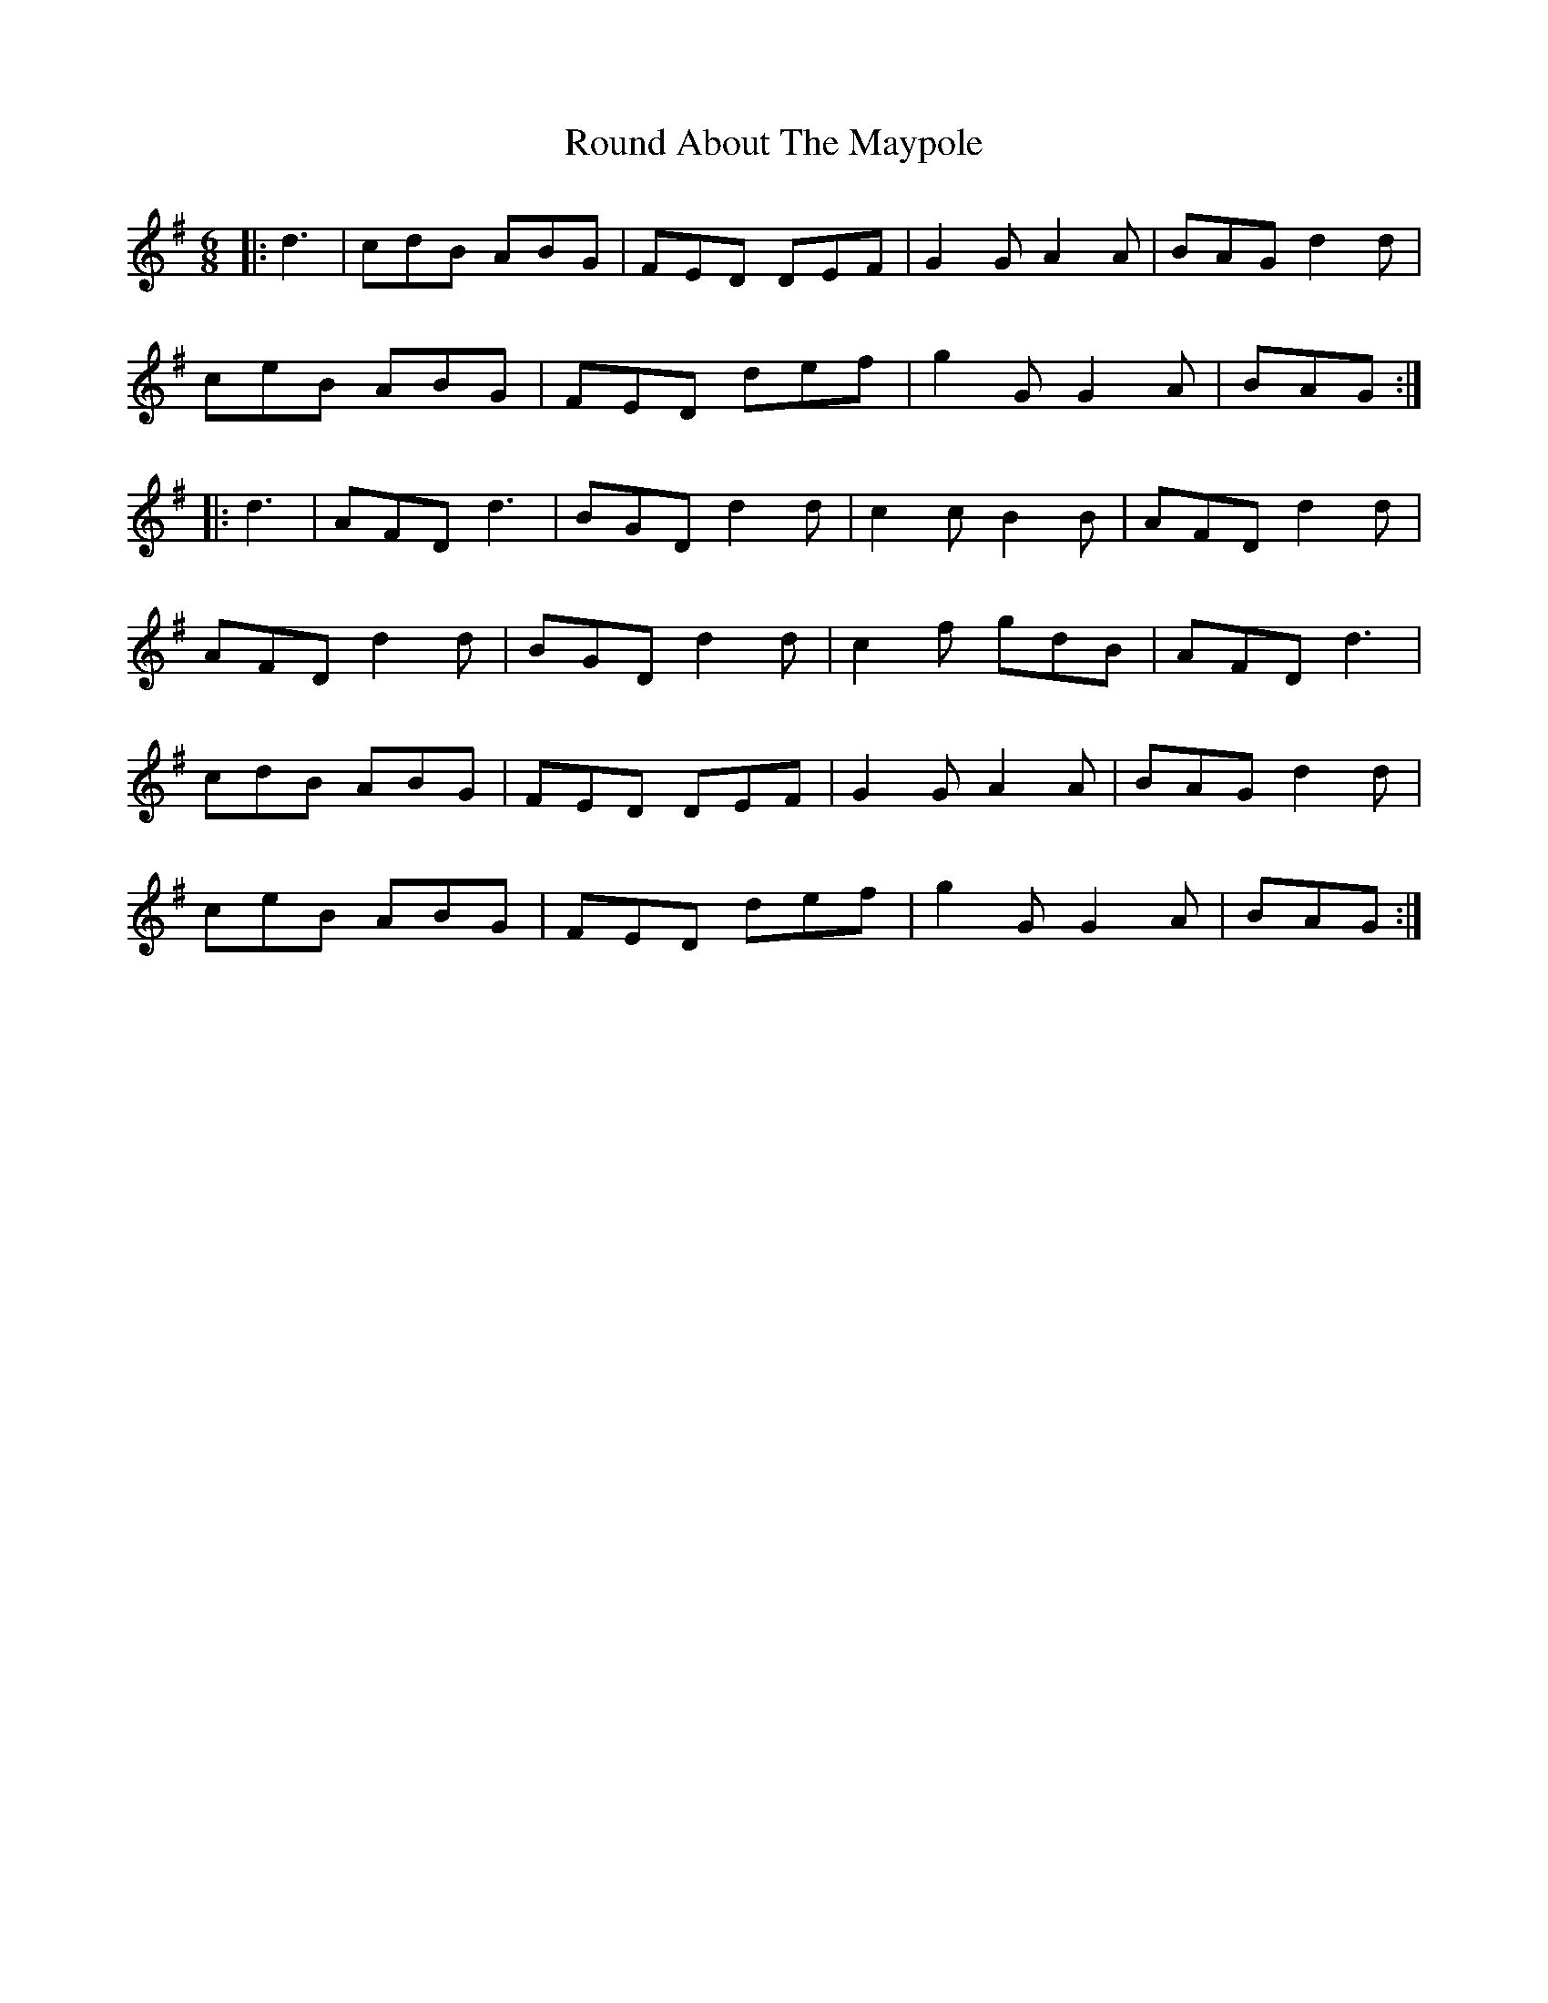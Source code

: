 X: 35410
T: Round About The Maypole
R: jig
M: 6/8
K: Gmajor
|:d3|cdB ABG|FED DEF|G2 G A2 A|BAG d2 d|
ceB ABG|FED def|g2 G G2 A|BAG:|
|:d3|AFD d3|BGD d2 d|c2 c B2 B|AFD d2 d|
AFD d2 d|BGD d2 d|c2 f gdB|AFD d3|
cdB ABG|FED DEF|G2 G A2 A|BAG d2 d|
ceB ABG|FED def|g2 G G2 A|BAG:|

